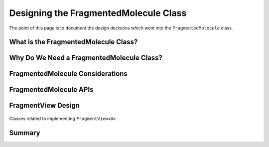 .. Copyright 2023 NWChemEx-Project
..
.. Licensed under the Apache License, Version 2.0 (the "License");
.. you may not use this file except in compliance with the License.
.. You may obtain a copy of the License at
..
.. http://www.apache.org/licenses/LICENSE-2.0
..
.. Unless required by applicable law or agreed to in writing, software
.. distributed under the License is distributed on an "AS IS" BASIS,
.. WITHOUT WARRANTIES OR CONDITIONS OF ANY KIND, either express or implied.
.. See the License for the specific language governing permissions and
.. limitations under the License.

.. _designing_the_fragmented_molecule_class:

######################################
Designing the FragmentedMolecule Class
######################################

The point of this page is to document the design decisions which went into
the ``FragmentedMolecule`` class.

*************************************
What is the FragmentedMolecule Class?
*************************************

******************************************
Why Do We Need a FragmentedMolecule Class?
******************************************

*********************************
FragmentedMolecule Considerations
*********************************

***********************
FragmentedMolecule APIs
***********************


*******************
FragmentView Design
*******************

.. _fig_fragmented_molecule_class:

.. figure:: assets/fragmented_view.png
   :align: center

   Classes related to implementing ``FragmentView<U>``.


*******
Summary
*******
